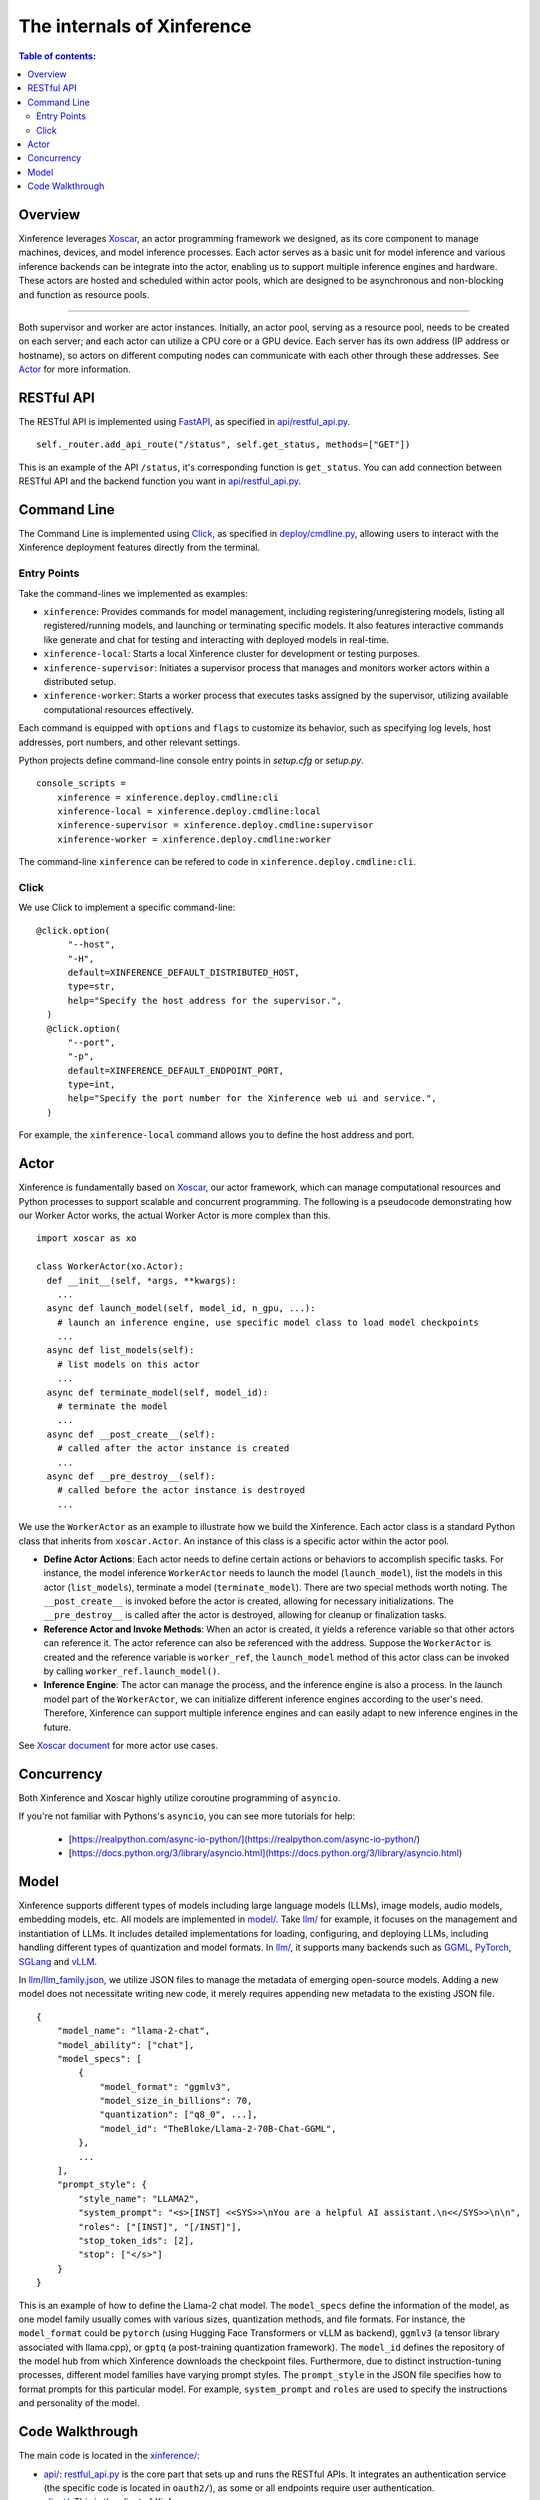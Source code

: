 ===========================
The internals of Xinference
===========================

.. contents:: Table of contents:
   :local:

Overview
========
Xinference leverages `Xoscar <https://github.com/xorbitsai/xoscar>`_, an actor programming framework we designed, 
as its core component to manage machines, devices, and model inference processes. Each actor serves as a basic
unit for model inference and various inference backends can be integrate into the actor, enabling us to support 
multiple inference engines and hardware. These actors are hosted and scheduled within actor pools, which are
designed to be asynchronous and non-blocking and function as resource pools.

.. raw:: html

    <img class="align-center" alt="actor" src="../_static/actor.svg" style="background-color: transparent", width="77%">

====

Both supervisor and worker are actor instances. Initially, an actor pool, serving as a resource pool, needs to be created
on each server; and each actor can utilize a CPU core or a GPU device. Each server has its own address (IP address or
hostname), so actors on different computing nodes can communicate with each other through these addresses. See `Actor`_ for more information.

RESTful API
===========
The RESTful API is implemented using `FastAPI <https://github.com/tiangolo/fastapi>`_, as specified in
`api/restful_api.py <https://github.com/xorbitsai/inference/tree/main/xinference/api/restful_api.py>`_.

::

  self._router.add_api_route("/status", self.get_status, methods=["GET"])

This is an example of the API ``/status``, it's corresponding function is ``get_status``. You can add connection
between RESTful API and the backend function you want in `api/restful_api.py <https://github.com/xorbitsai/inference/tree/main/xinference/api/restful_api.py>`_.

Command Line
============
The Command Line is implemented using `Click <https://click.palletsprojects.com/>`_, as specified in
`deploy/cmdline.py <https://github.com/xorbitsai/inference/tree/main/xinference/deploy/cmdline.py>`_,
allowing users to interact with the Xinference deployment features directly from the terminal.

Entry Points
------------
Take the command-lines we implemented as examples:

- ``xinference``: Provides commands for model management, including registering/unregistering models, listing all
  registered/running models, and launching or terminating specific models. 
  It also features interactive commands like generate and chat for testing and interacting with deployed models in real-time.

- ``xinference-local``: Starts a local Xinference cluster for development or testing purposes.

- ``xinference-supervisor``: Initiates a supervisor process that manages and monitors worker actors within a distributed setup.

- ``xinference-worker``: Starts a worker process that executes tasks assigned by the supervisor, utilizing available
  computational resources effectively.

Each command is equipped with ``options`` and ``flags`` to customize its behavior, such as specifying log levels,
host addresses, port numbers, and other relevant settings.

Python projects define command-line console entry points in `setup.cfg` or `setup.py`.

::

  console_scripts =
      xinference = xinference.deploy.cmdline:cli
      xinference-local = xinference.deploy.cmdline:local
      xinference-supervisor = xinference.deploy.cmdline:supervisor
      xinference-worker = xinference.deploy.cmdline:worker

The command-line ``xinference`` can be refered to code in ``xinference.deploy.cmdline:cli``.

Click
-----
We use Click to implement a specific command-line: 

::

  @click.option(
        "--host",
        "-H",
        default=XINFERENCE_DEFAULT_DISTRIBUTED_HOST,
        type=str,
        help="Specify the host address for the supervisor.",
    )
    @click.option(
        "--port",
        "-p",
        default=XINFERENCE_DEFAULT_ENDPOINT_PORT,
        type=int,
        help="Specify the port number for the Xinference web ui and service.",
    )

For example, the ``xinference-local`` command allows you to define the host address and port.

Actor
=====
Xinference is fundamentally based on `Xoscar <https://github.com/xorbitsai/xoscar>`_, our actor framework, 
which can manage computational resources and Python processes to support scalable and concurrent programming.
The following is a pseudocode demonstrating how our Worker Actor works, the actual Worker Actor is more complex than this.

::

  import xoscar as xo

  class WorkerActor(xo.Actor):
    def __init__(self, *args, **kwargs):
      ... 
    async def launch_model(self, model_id, n_gpu, ...):  
      # launch an inference engine, use specific model class to load model checkpoints
      ...
    async def list_models(self):  
      # list models on this actor
      ...
    async def terminate_model(self, model_id):  
      # terminate the model
      ...
    async def __post_create__(self):
      # called after the actor instance is created
      ...
    async def __pre_destroy__(self):
      # called before the actor instance is destroyed
      ... 

We use the ``WorkerActor`` as an example to illustrate how we build the Xinference. Each actor class
is a standard Python class that inherits from ``xoscar.Actor``. An instance of this class is a specific actor
within the actor pool.

- **Define Actor Actions**: Each actor needs to define certain actions or behaviors to accomplish specific tasks.
  For instance, the model inference ``WorkerActor`` needs to launch the model (``launch_model``), list the models
  in this actor (``list_models``), terminate a model (``terminate_model``). There are two special methods worth
  noting. The ``__post_create__`` is invoked before the actor is created, allowing for necessary initializations.
  The ``__pre_destroy__`` is called after the actor is destroyed, allowing for cleanup or finalization tasks. 

- **Reference Actor and Invoke Methods**: When an actor is created, it yields a reference variable so that other
  actors can reference it. The actor reference can also be referenced with the address. Suppose the ``WorkerActor``
  is created and the reference variable is ``worker_ref``,  the ``launch_model`` method of this actor class can
  be invoked by calling ``worker_ref.launch_model()``.

- **Inference Engine**: The actor can manage the process, and the inference engine is also a process. In the launch
  model part of the ``WorkerActor``, we can initialize different inference engines according to the user's need.
  Therefore, Xinference can support multiple inference engines and can easily adapt to new inference engines in the
  future.

See `Xoscar document <https://xoscar.dev/en/latest/getting_started/llm-inference.html>`_ for more actor use cases.

Concurrency
===========
Both Xinference and Xoscar highly utilize coroutine programming of ``asyncio``.

If you're not familiar with Pythons's ``asyncio``, you can see more tutorials for help: 
  
  - [https://realpython.com/async-io-python/](https://realpython.com/async-io-python/)
  
  - [https://docs.python.org/3/library/asyncio.html](https://docs.python.org/3/library/asyncio.html)

Model
=====
Xinference supports different types of models including large language models (LLMs), image models, audio models, embedding models, etc. 
All models are implemented in `model/ <https://github.com/xorbitsai/inference/tree/main/xinference/model>`_.
Take `llm/ <https://github.com/xorbitsai/inference/tree/main/xinference/model/llm>`_ for example, it focuses on
the management and instantiation of LLMs. It includes detailed implementations for loading, configuring,
and deploying LLMs, including handling different types of quantization and model formats. 
In `llm/ <https://github.com/xorbitsai/inference/tree/main/xinference/model/llm>`_,
it supports many backends such as `GGML <https://github.com/xorbitsai/inference/tree/main/xinference/model/llm/ggml>`_,
`PyTorch <https://github.com/xorbitsai/inference/tree/main/xinference/model/llm/pytorch>`_,
`SGLang <https://github.com/xorbitsai/inference/tree/main/xinference/model/llm/sglang>`_
and `vLLM <https://github.com/xorbitsai/inference/tree/main/xinference/model/llm/vllm>`_.

In `llm/llm_family.json <https://github.com/xorbitsai/inference/blob/main/xinference/model/llm/llm_family.json>`_,
we utilize JSON files to manage the metadata of emerging open-source models. Adding a new model does not necessitate writing new code,
it merely requires appending new metadata to the existing JSON file.

::

  {
      "model_name": "llama-2-chat",
      "model_ability": ["chat"],
      "model_specs": [
          {
              "model_format": "ggmlv3",
              "model_size_in_billions": 70,
              "quantization": ["q8_0", ...],
              "model_id": "TheBloke/Llama-2-70B-Chat-GGML",
          },
          ...
      ],
      "prompt_style": {
          "style_name": "LLAMA2",
          "system_prompt": "<s>[INST] <<SYS>>\nYou are a helpful AI assistant.\n<</SYS>>\n\n",
          "roles": ["[INST]", "[/INST]"],
          "stop_token_ids": [2],
          "stop": ["</s>"]
      }
  }

This is an example of how to define the Llama-2 chat model. The ``model_specs`` define the information of the model, as one model family
usually comes with various sizes, quantization methods, and file formats.
For instance, the ``model_format`` could be ``pytorch`` (using Hugging Face Transformers or vLLM as backend),
``ggmlv3`` (a tensor library associated with llama.cpp), or ``gptq`` (a post-training quantization framework).
The ``model_id`` defines the repository of the model hub from which Xinference downloads the checkpoint files.
Furthermore, due to distinct instruction-tuning processes, different model families have varying prompt styles. 
The ``prompt_style`` in the JSON file specifies how to format prompts for this particular model.
For example, ``system_prompt`` and ``roles`` are used to specify the instructions and personality of the model.

Code Walkthrough
================
The main code is located in the `xinference/ <https://github.com/xorbitsai/inference/tree/main/xinference>`_: 

- `api/ <https://github.com/xorbitsai/inference/tree/main/xinference/api>`_: `restful_api.py <https://github.com/xorbitsai/inference/tree/main/xinference/api/restful_api.py>`_ 
  is the core part that sets up and runs the RESTful APIs.
  It integrates an authentication service (the specific code is located in ``oauth2/``), as some or all endpoints
  require user authentication.

- `client/ <https://github.com/xorbitsai/inference/tree/main/xinference/client>`_: This is the client of Xinference. 
  
  - `oscar/ <https://github.com/xorbitsai/inference/tree/main/xinference/client/oscar>`_ defines the Actor Client which acts as
    a client interface for interacting with models deployed in a server environment. It includes functionalities to
    register/unregister models, launch/terminate models, and interact with different types of models. 
    This part heavily utilizes ``asyncio`` for asynchronous operations. See `Concurrency`_ for more information.
  
  - `restful/ <https://github.com/xorbitsai/inference/tree/main/xinference/client/restful>`_ implements a RESTful client for
    interacting with a Xinference service.

- `core/ <https://github.com/xorbitsai/inference/tree/main/xinference/core>`_: This is the core part of Xinference. 
  
  - `metrics.py <https://github.com/xorbitsai/inference/tree/main/xinference/core/metrics.py>`_ and
    `resource.py <https://github.com/xorbitsai/inference/tree/main/xinference/core/resource.py>`_
    defines a set of tools for collecting and reporting metrics and the status of node resources, including model throughput,
    latency, the usage of CPU and GPU, memory usage, and more.
  
  - `image_interface.py <https://github.com/xorbitsai/inference/tree/main/xinference/core/image_interface.py>`_ and
    `chat_interface.py <https://github.com/xorbitsai/inference/tree/main/xinference/core/chat_interface.py>`_ 
    implement `Gradio <https://github.com/gradio-app/gradio>`_ interfaces for image and chat models, respectively. 
    These interfaces allow users to interact with models through a Web UI, such as generating images or engaging in chat. 
    They build user interfaces using the gradio package and communicate with backend models through our RESTful APIs.
  
  - `worker.py <https://github.com/xorbitsai/inference/tree/main/xinference/core/worker.py>`_ and
    `supervisor.py <https://github.com/xorbitsai/inference/tree/main/xinference/core/supervisor.py>`_ 
    respectively define the logic for worker actors and supervisor actor. Worker actors are responsible for carrying out specific
    model computation tasks, while supervisor actors manage the lifecycle of worker nodes, schedule tasks, and monitor system states.
  
  - `status_guard.py <https://github.com/xorbitsai/inference/tree/main/xinference/core/status_guard.py>`_ implements a status monitor
    to track the status of models (like creating, updating, terminating, etc.). It allows querying status information of model instances
    and managing these statuses based on the model's UID.

  - `cache_tracker.py <https://github.com/xorbitsai/inference/tree/main/xinference/core/cache_tracker.py>`_ defines a cache tracker for
    recording and managing cache status and information of model versions. It supports recording cache locations and statuses of model
    versions and querying model version information based on model names.

  - `event.py <https://github.com/xorbitsai/inference/tree/main/xinference/core/event.py>`_ defines an event collector for gathering and
    reporting various runtime events of models, such as information, warnings, and errors. 
    `model.py <https://github.com/xorbitsai/inference/tree/main/xinference/core/model.py>`_ defines a Model Actor, the core component for
    direct model interactions. The Model Actor is responsible for executing model inference requests, handling input and output data streams,
    and supports various types of model operations.
    These two parts are all utilize `Xoscar <https://github.com/xorbitsai/xoscar>`_ for concurrent and distributed execution.

- `deploy/ <https://github.com/xorbitsai/inference/tree/main/xinference/deploy>`_: It provides a command-line interface (CLI) for interacting
  with the Xinference framework, allowing users to perform operations by command line. See `Command Line`_ for more information.

- `locale/ <https://github.com/xorbitsai/inference/tree/main/xinference/locale>`_: It supports multi-language localization. By simply adding
  and updating JSON translation files, it becomes possible to support more languages, improving user experience.

- `model/ <https://github.com/xorbitsai/inference/tree/main/xinference/model>`_: It provides a structure for model descriptions, creation,
  and caching. See `Model`_ for more information.

- `web/ui/ <https://github.com/xorbitsai/inference/tree/main/xinference/web/ui>`_: The js code of the frontend (Web UI).
